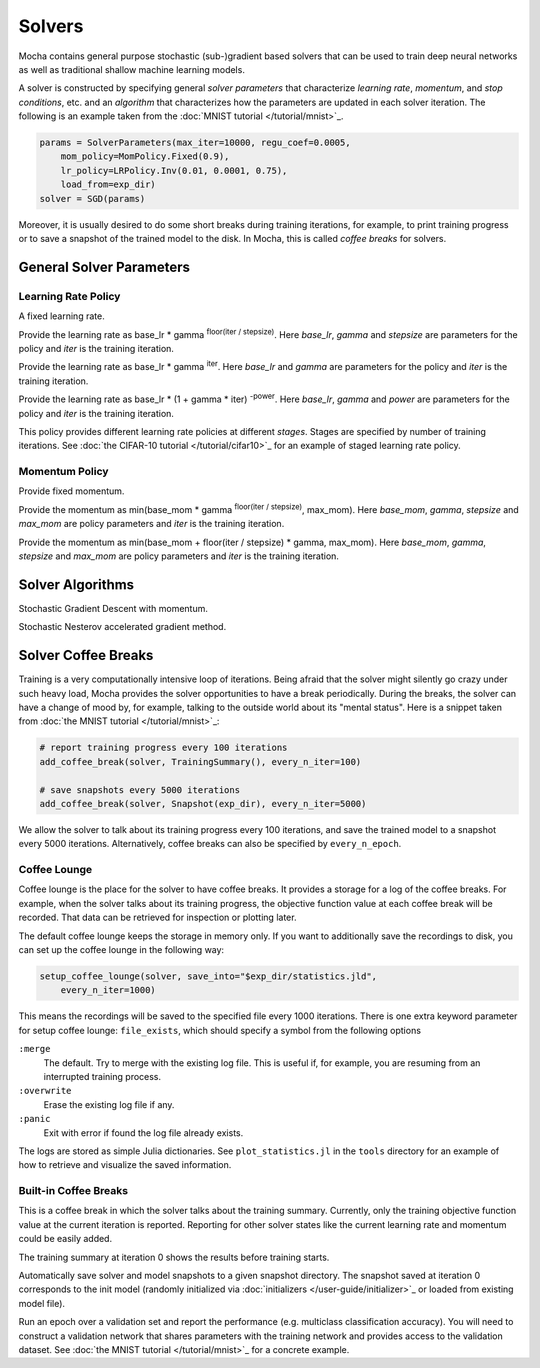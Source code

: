 Solvers
=======

Mocha contains general purpose stochastic (sub-)gradient based solvers that
can be used to train deep neural networks as well as traditional shallow
machine learning models.

A solver is constructed by specifying general *solver parameters* that
characterize *learning rate*, *momentum*, and *stop conditions*, etc. and an
*algorithm* that characterizes how the parameters are updated in each solver
iteration. The following is an example taken from the :doc:`MNIST tutorial
</tutorial/mnist>`_.

.. code-block:: julia

   params = SolverParameters(max_iter=10000, regu_coef=0.0005,
       mom_policy=MomPolicy.Fixed(0.9),
       lr_policy=LRPolicy.Inv(0.01, 0.0001, 0.75),
       load_from=exp_dir)
   solver = SGD(params)

Moreover, it is usually desired to do some short breaks during training
iterations, for example, to print training progress or to save a snapshot of the
trained model to the disk. In Mocha, this is called *coffee breaks* for solvers.

General Solver Parameters
-------------------------

.. class:: SolverParameters

   .. attribute:: max_iter

      Maximum number of iterations to run.

   .. attribute:: regu_coef

      Global regularization coefficient. Used as a global scaling factor for the
      local regularization coefficient of each trainable parameter.

   .. attribute:: lr_policy

      Policy for learning rate. Note that this is also a global scaling factor, as
      each trainable parameter also has a local learning rate.

   .. attribute:: mom_policy

      Policy for momentum.

   .. attribute:: load_from

      If specified, the solver will try to load a trained network before starting
      the solver loop. This parameter can be

      * The path to a directory: Mocha will try to locate the latest saved
        JLD snapshot in this directory and load it. A mocha snapshot contains
        a trained model and the solver state. So the solver loop will continue
        from the saved state instead of re-starting from iteration 0.
      * The path to a particular JLD snapshot file. The same as above except
        that the user controls which particular snapshot to load.
      * The path to a HDF5 model file. A HDF5 model file does not contain solver
        state information. So the solver will start from iteration 0, but
        initialize the network from the model saved in the HDF5 file. This can
        be used to fine-tune a trained (relatively) general model on a domain
        specific (maybe smaller) dataset. You can also load HDF5 models
        :doc:`exported from external deep learning tools
        </user-guide/tools/import-caffe-model>`_.

Learning Rate Policy
~~~~~~~~~~~~~~~~~~~~

.. class:: LRPolicy.Fixed

   A fixed learning rate.

.. class:: LRPolicy.Step

   Provide the learning rate as base_lr * gamma :sup:`floor(iter / stepsize)`. Here
   *base_lr*, *gamma* and *stepsize* are parameters for the policy and *iter* is
   the training iteration.

.. class:: LRPolicy.Exp

   Provide the learning rate as base_lr * gamma :sup:`iter`. Here *base_lr* and
   *gamma* are parameters for the policy and *iter* is the training iteration.

.. class:: LRPolicy.Inv

   Provide the learning rate as base_lr * (1 + gamma * iter) :sup:`-power`. Here
   *base_lr*, *gamma* and *power* are parameters for the policy and *iter* is
   the training iteration.

.. class:: LRPolicy.Staged

   This policy provides different learning rate policies at different *stages*.
   Stages are specified by number of training iterations. See :doc:`the CIFAR-10
   tutorial </tutorial/cifar10>`_ for an example of staged learning rate policy.

Momentum Policy
~~~~~~~~~~~~~~~

.. class:: MomPolicy.Fixed

   Provide fixed momentum.

.. class:: MomPolicy.Step

   Provide the momentum as min(base_mom * gamma :sup:`floor(iter / stepsize)`,
   max_mom). Here *base_mom*, *gamma*, *stepsize* and *max_mom* are policy
   parameters and *iter* is the training iteration.

.. class:: MomPolicy.Linear

   Provide the momentum as min(base_mom + floor(iter / stepsize) * gamma, max_mom).
   Here *base_mom*, *gamma*, *stepsize* and *max_mom* are policy parameters and
   *iter* is the training iteration.

Solver Algorithms
-----------------

.. class:: SGD

   Stochastic Gradient Descent with momentum.

.. class:: Nesterov

   Stochastic Nesterov accelerated gradient method.

Solver Coffee Breaks
--------------------

Training is a very computationally intensive loop of iterations. Being afraid
that the solver might silently go crazy under such heavy load, Mocha provides
the solver opportunities to have a break periodically. During the breaks, the
solver can have a change of mood by, for example, talking to the outside world
about its "mental status". Here is a snippet taken from :doc:`the MNIST tutorial
</tutorial/mnist>`_:

.. code-block:: julia

   # report training progress every 100 iterations
   add_coffee_break(solver, TrainingSummary(), every_n_iter=100)

   # save snapshots every 5000 iterations
   add_coffee_break(solver, Snapshot(exp_dir), every_n_iter=5000)

We allow the solver to talk about its training progress every 100 iterations,
and save the trained model to a snapshot every 5000 iterations. Alternatively,
coffee breaks can also be specified by ``every_n_epoch``.

Coffee Lounge
~~~~~~~~~~~~~

Coffee lounge is the place for the solver to have coffee breaks. It provides
a storage for a log of the coffee breaks. For example, when the solver talks
about its training progress, the objective function value at each coffee break
will be recorded. That data can be retrieved for inspection or plotting
later.

The default coffee lounge keeps the storage in memory only. If you want to additionally
save the recordings to disk, you can set up the coffee lounge in the
following way:

.. code-block:: julia

   setup_coffee_lounge(solver, save_into="$exp_dir/statistics.jld",
       every_n_iter=1000)

This means the recordings will be saved to the specified file every 1000
iterations. There is one extra keyword parameter for setup coffee lounge:
``file_exists``, which should specify a symbol from the following options

``:merge``
  The default. Try to merge with the existing log file. This is useful if, for
  example, you are resuming from an interrupted training process.
``:overwrite``
  Erase the existing log file if any.
``:panic``
  Exit with error if found the log file already exists.

The logs are stored as simple Julia dictionaries. See ``plot_statistics.jl`` in
the ``tools`` directory for an example of how to retrieve and visualize the
saved information.

Built-in Coffee Breaks
~~~~~~~~~~~~~~~~~~~~~~

.. class:: TrainingSummary

   This is a coffee break in which the solver talks about the training summary.
   Currently, only the training objective function value at the current
   iteration is reported. Reporting for other solver states like the current
   learning rate and momentum could be easily added.

   The training summary at iteration 0 shows the results before training starts.

.. class:: Snapshot

   Automatically save solver and model snapshots to a given snapshot directory.
   The snapshot saved at iteration 0 corresponds to the init model (randomly
   initialized via :doc:`initializers </user-guide/initializer>`_ or loaded from
   existing model file).

.. class:: ValidationPerformance

   Run an epoch over a validation set and report the performance (e.g.
   multiclass classification accuracy). You will need to construct a validation
   network that shares parameters with the training network and provides access to
   the validation dataset. See :doc:`the MNIST tutorial </tutorial/mnist>`_ for
   a concrete example.



